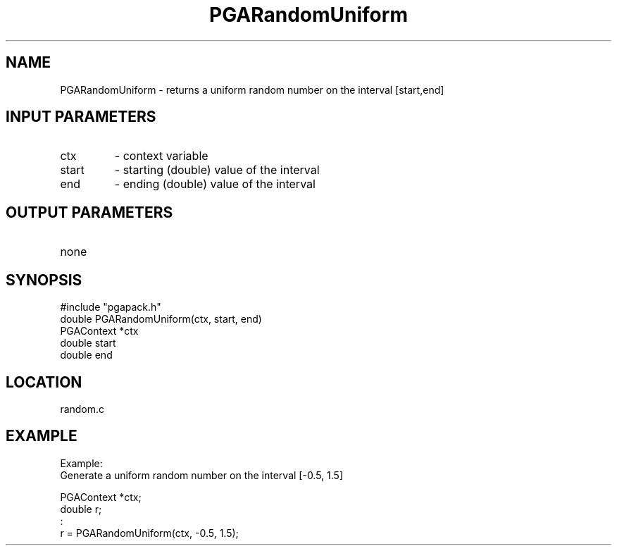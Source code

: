 .TH PGARandomUniform 3 "05/01/95" " " "PGAPack"
.SH NAME
PGARandomUniform \- returns a uniform random number on the interval
[start,end]
.SH INPUT PARAMETERS
.PD 0
.TP
ctx
- context variable
.PD 0
.TP
start
- starting (double) value of the interval
.PD 0
.TP
end
- ending   (double) value of the interval
.PD 1
.SH OUTPUT PARAMETERS
.PD 0
.TP
none

.PD 1
.SH SYNOPSIS
.nf
#include "pgapack.h"
double  PGARandomUniform(ctx, start, end)
PGAContext *ctx
double start
double end
.fi
.SH LOCATION
random.c
.SH EXAMPLE
.nf
Example:
Generate a uniform random number on the interval [-0.5, 1.5]

PGAContext *ctx;
double r;
:
r = PGARandomUniform(ctx, -0.5, 1.5);

.fi
